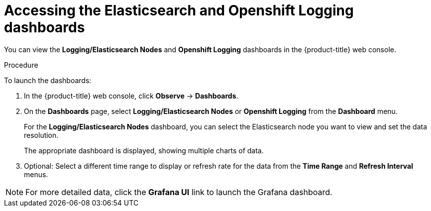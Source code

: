 //
// * logging/cluster-logging-dashboards.adoc

:_content-type: PROCEDURE
[id="cluster-logging-dashboards-access_{context}"]
= Accessing the Elasticsearch and Openshift Logging dashboards


You can view the *Logging/Elasticsearch Nodes* and *Openshift Logging* dashboards in the {product-title} web console.

.Procedure

To launch the dashboards:

. In the {product-title} web console, click *Observe* -> *Dashboards*.

. On the *Dashboards* page, select *Logging/Elasticsearch Nodes* or *Openshift Logging* from the *Dashboard* menu.
+
For the *Logging/Elasticsearch Nodes* dashboard, you can select the Elasticsearch node you want to view and set the data resolution.
+
The appropriate dashboard is displayed, showing multiple charts of data.

. Optional: Select a different time range to display or refresh rate for the data from the *Time Range* and *Refresh Interval* menus.

[NOTE]
====
For more detailed data, click the *Grafana UI* link to launch the Grafana dashboard.
====

